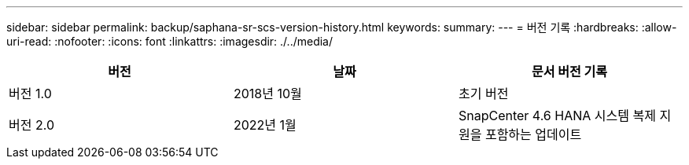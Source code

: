---
sidebar: sidebar 
permalink: backup/saphana-sr-scs-version-history.html 
keywords:  
summary:  
---
= 버전 기록
:hardbreaks:
:allow-uri-read: 
:nofooter: 
:icons: font
:linkattrs: 
:imagesdir: ./../media/


|===
| 버전 | 날짜 | 문서 버전 기록 


| 버전 1.0 | 2018년 10월 | 초기 버전 


| 버전 2.0 | 2022년 1월 | SnapCenter 4.6 HANA 시스템 복제 지원을 포함하는 업데이트 
|===